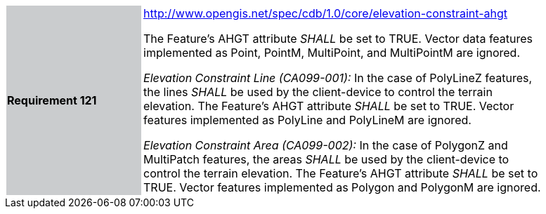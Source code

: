 [width="90%",cols="2,6"]
|===
|*Requirement 121*{set:cellbgcolor:#CACCCE}
|http://www.opengis.net/spec/cdb/core/elevation-constraint-ahgt[http://www.opengis.net/spec/cdb/1.0/core/elevation-constraint-ahgt] {set:cellbgcolor:#FFFFFF} +

The Feature’s AHGT attribute _SHALL_ be set to TRUE. Vector data features implemented as Point, PointM, MultiPoint, and MultiPointM are ignored.

_Elevation Constraint Line (CA099-001):_ In the case of PolyLineZ features, the lines _SHALL_ be used by the client-device to control the terrain elevation. The Feature’s AHGT attribute _SHALL_ be set to TRUE. Vector features implemented as PolyLine and PolyLineM are ignored.

_Elevation Constraint Area (CA099-002):_ In the case of PolygonZ and MultiPatch features, the areas _SHALL_ be used by the client-device to control the terrain elevation. The Feature’s AHGT attribute _SHALL_ be set to TRUE. Vector features implemented as Polygon and PolygonM are ignored.

|===
